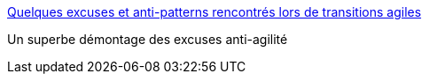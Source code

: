 :jbake-type: post
:jbake-status: published
:jbake-title: Quelques excuses et anti-patterns rencontrés lors de transitions agiles
:jbake-tags: agile,xp,développement,_mois_août,_année_2013
:jbake-date: 2013-08-19
:jbake-depth: ../
:jbake-uri: shaarli/1376908180000.adoc
:jbake-source: https://nicolas-delsaux.hd.free.fr/Shaarli?searchterm=http%3A%2F%2Fblog.xebia.fr%2F2013%2F08%2F16%2Fquelques-excuses-et-anti-patterns-rencontres-lors-de-transitions-agiles%2F&searchtags=agile+xp+d%C3%A9veloppement+_mois_ao%C3%BBt+_ann%C3%A9e_2013
:jbake-style: shaarli

http://blog.xebia.fr/2013/08/16/quelques-excuses-et-anti-patterns-rencontres-lors-de-transitions-agiles/[Quelques excuses et anti-patterns rencontrés lors de transitions agiles]

Un superbe démontage des excuses anti-agilité
